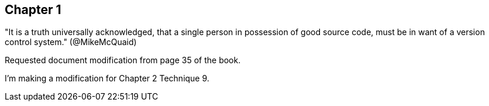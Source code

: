 == Chapter 1
"It is a truth universally acknowledged, that a single person in
possession of good source code, must be in want of a version control
system." (@MikeMcQuaid)

Requested document modification from page 35 of the book.

I'm making a modification for Chapter 2 Technique 9.
